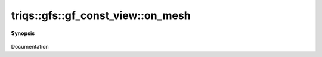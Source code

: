 ..
   Generated automatically by cpp2rst

.. highlight:: c
.. role:: red
.. role:: green
.. role:: param
.. role:: cppbrief


.. _gf_const_view_on_mesh:

triqs::gfs::gf_const_view::on_mesh
==================================


**Synopsis**

 .. rst-class:: cppsynopsis

    1. | :green:`template<typename Args>`
       | decltype(auto) :red:`on_mesh` (Args &&... :param:`args`)

    2. | :green:`template<typename Args>`
       | decltype(auto) :red:`on_mesh` (Args &&... :param:`args`) const

Documentation